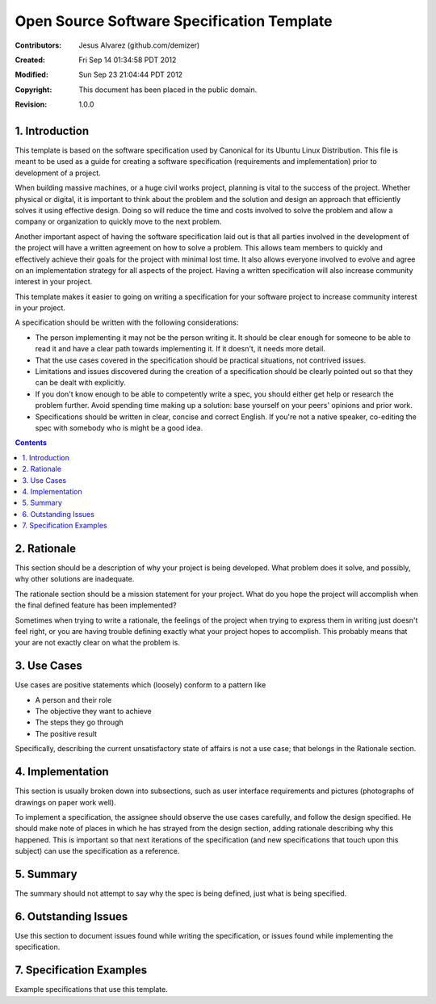 .. -*- coding: utf-8 -*-

===========================================
Open Source Software Specification Template
===========================================

:Contributors: Jesus Alvarez (github.com/demizer)
:Created: Fri Sep 14 01:34:58 PDT 2012
:Modified: Sun Sep 23 21:04:44 PDT 2012
:Copyright: This document has been placed in the public domain.
:Revision: 1.0.0

---------------
1. Introduction
---------------

This template is based on the software specification used by Canonical for its
Ubuntu Linux Distribution. This file is meant to be used as a guide for
creating a software specification (requirements and implementation) prior to
development of a project.

When building massive machines, or a huge civil works project, planning is
vital to the success of the project. Whether physical or digital, it is
important to think about the problem and the solution and design an approach
that efficiently solves it using effective design. Doing so will reduce the
time and costs involved to solve the problem and allow a company or
organization to quickly move to the next problem.

Another important aspect of having the software specification laid out is that
all parties involved in the development of the project will have a written
agreement on how to solve a problem. This allows team members to quickly and
effectively achieve their goals for the project with minimal lost time. It also
allows everyone involved to evolve and agree on an implementation strategy for
all aspects of the project. Having a written specification will also increase
community interest in your project.

This template makes it easier to going on writing a specification for your
software project to increase community interest in your project.

A specification should be written with the following considerations:

* The person implementing it may not be the person writing it. It should be
  clear enough for someone to be able to read it and have a clear path towards
  implementing it. If it doesn't, it needs more detail.

* That the use cases covered in the specification should be practical
  situations, not contrived issues.

* Limitations and issues discovered during the creation of a specification
  should be clearly pointed out so that they can be dealt with explicitly.

* If you don't know enough to be able to competently write a spec, you should
  either get help or research the problem further. Avoid spending time making
  up a solution: base yourself on your peers' opinions and prior work.

* Specifications should be written in clear, concise and correct English. If
  you're not a native speaker, co-editing the spec with somebody who is might
  be a good idea.

.. contents::

------------
2. Rationale
------------

This section should be a description of why your project is being developed.
What problem does it solve, and possibly, why other solutions are inadequate.

The rationale section should be a mission statement for your project. What do
you hope the project will accomplish when the final defined feature has been
implemented?

Sometimes when trying to write a rationale, the feelings of the project when
trying to express them in writing just doesn't feel right, or you are having
trouble defining exactly what your project hopes to accomplish. This probably
means that your are not exactly clear on what the problem is.

------------
3. Use Cases
------------

Use cases are positive statements which (loosely) conform to a pattern like

* A person and their role
* The objective they want to achieve
* The steps they go through
* The positive result

Specifically, describing the current unsatisfactory state of affairs is not a
use case; that belongs in the Rationale section.

-----------------
4. Implementation
-----------------

This section is usually broken down into subsections, such as user interface
requirements and pictures (photographs of drawings on paper work well).

To implement a specification, the assignee should observe the use cases
carefully, and follow the design specified. He should make note of places in
which he has strayed from the design section, adding rationale describing why
this happened. This is important so that next iterations of the specification
(and new specifications that touch upon this subject) can use the specification
as a reference.

----------
5. Summary
----------

The summary should not attempt to say why the spec is being defined, just what
is being specified.

---------------------
6. Outstanding Issues
---------------------

Use this section to document issues found while writing the specification, or
issues found while implementing the specification.

-------------------------
7. Specification Examples
-------------------------

Example specifications that use this template.
